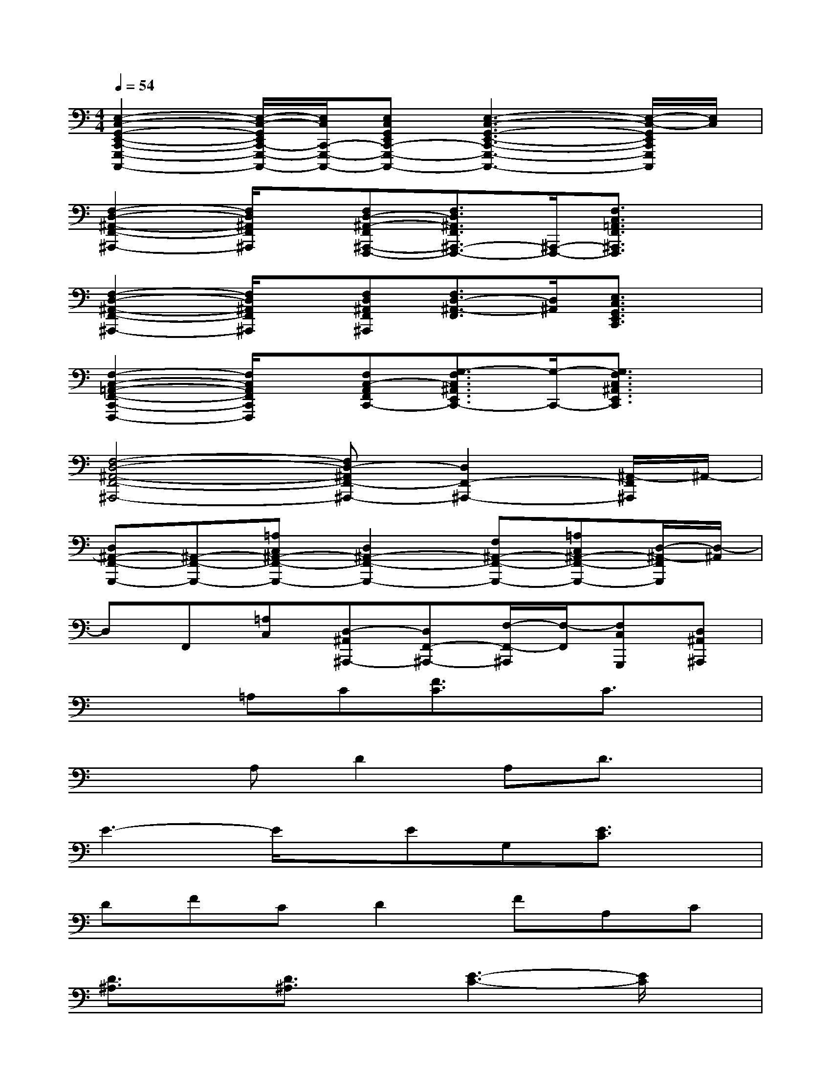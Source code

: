 X:1
T:
M:4/4
L:1/8
Q:1/4=54
K:C%0sharps
V:1
[E,2-C,2-G,,2-E,,2-C,,2-G,,,2-C,,,2-][E,/2-C,/2-G,,/2E,,/2C,,/2-G,,,/2-C,,,/2-][E,/2C,/2C,,/2-G,,,/2-C,,,/2-][E,C,G,,E,,C,,-G,,,-C,,,-][E,3-C,3-G,,3-E,,3-C,,3-G,,,3-C,,,3-][E,/2-C,/2-G,,/2E,,/2C,,/2G,,,/2C,,,/2][E,/2C,/2]|
[F,2-D,2-^A,,2-F,,2-^A,,,2-][F,/2D,/2^A,,/2F,,/2^A,,,/2]x/2[F,D,-^A,,-F,,^A,,,-F,,,-][F,3/2D,3/2^A,,3/2F,,3/2^A,,,3/2-F,,,3/2-][^A,,,/2-F,,,/2-][F,3/2C,3/2=A,,3/2F,,3/2^A,,,3/2F,,,3/2]x/2|
[F,2-D,2-^A,,2-F,,2-^A,,,2-][F,/2D,/2^A,,/2F,,/2^A,,,/2]x/2[F,D,^A,,F,,^A,,,][F,3/2D,3/2-^A,,3/2-F,,3/2][D,/2^A,,/2][E,3/2C,3/2G,,3/2E,,3/2C,,3/2]x/2|
[F,2-C,2-=A,,2-F,,2-C,,2-F,,,2-][F,/2C,/2A,,/2F,,/2C,,/2F,,,/2]x/2[F,C,-A,,F,,C,,-][G,3/2-F,3/2C,3/2^A,,3/2E,,3/2C,,3/2-][G,/2-C,,/2-][G,3/2F,3/2C,3/2^A,,3/2E,,3/2C,,3/2]x/2|
[F,4-D,4-^A,,4-F,,4-^A,,,4-][F,D,-^A,,F,,-^A,,,-][D,2F,,2-^A,,,2-][^A,,/2-F,,/2^A,,,/2]^A,,/2-|
[D,^A,,-F,,-G,,,-][^A,,-F,,-G,,,-][=A,C,^A,,-F,,-G,,,-][D,2^A,,2-F,,2-G,,,2-][F,^A,,-F,,-G,,,-][=A,C,^A,,-F,,-G,,,-][D,/2-^A,,/2-F,,/2G,,,/2][D,/2-^A,,/2]|
D,F,,[=A,C,][D,-^A,,^A,,,-][D,F,,-^A,,,-][F,/2-F,,/2-^A,,,/2][F,/2-F,,/2][F,C,G,,,][D,^A,,^A,,,]|
x2=A,C[F3/2C3/2]x/2C3/2x/2|
x2A,D2A,D3/2x/2|
E3-E/2x/2EG,[E3/2C3/2]x/2|
DFCD2FA,C|
[D3/2^A,3/2]x/2[D3/2^A,3/2]x/2[E3-C3-][E/2C/2]x/2|
[FC]=A,C3/2x/2EG,A,3/2x/2|
D3/2x/2CDF,3/2x/2[D3/2^A,3/2]x/2|
x2CDF,G,^A,D|
[F3/2^A,3/2]x/2[fd^AF][f4-d4-^A4-F4-][f/2d/2^A/2F/2]x/2